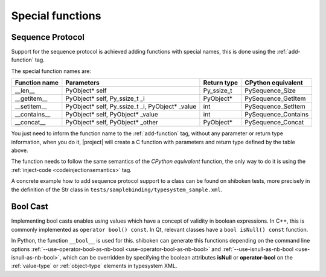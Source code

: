 .. _special-functions:

Special functions
-----------------

.. _sequence-protocol:

Sequence Protocol
^^^^^^^^^^^^^^^^^

Support for the sequence protocol is achieved adding functions with special
names, this is done using the :ref:`add-function` tag.

The special function names are:

============= =============================================== ==================== ===================
Function name Parameters                                      Return type          CPython equivalent
============= =============================================== ==================== ===================
__len__       PyObject* self                                  Py_ssize_t           PySequence_Size
__getitem__   PyObject* self, Py_ssize_t _i                   PyObject*            PySequence_GetItem
__setitem__   PyObject* self, Py_ssize_t _i, PyObject* _value int                  PySequence_SetItem
__contains__  PyObject* self, PyObject* _value                int                  PySequence_Contains
__concat__    PyObject* self, PyObject* _other                PyObject*            PySequence_Concat
============= =============================================== ==================== ===================

You just need to inform the function name to the :ref:`add-function` tag, without any
parameter or return type information, when you do it, |project| will create a C
function with parameters and return type defined by the table above.

The function needs to follow the same semantics of the *CPython equivalent*
function, the only way to do it is using the
:ref:`inject-code <codeinjectionsemantics>` tag.

A concrete example how to add sequence protocol support to a class can be found
on shiboken tests, more precisely in the definition of the Str class in
``tests/samplebinding/typesystem_sample.xml``.

.. _bool-cast:

Bool Cast
^^^^^^^^^

Implementing bool casts enables using values which have a concept of validity
in boolean expressions. In C++, this is commonly implemented as
``operator bool() const``. In Qt, relevant classes have a
``bool isNull() const`` function.

In Python, the function ``__bool__`` is used for this. shiboken can generate
this functions depending on the command line options
:ref:`--use-operator-bool-as-nb-bool <use-operator-bool-as-nb-bool>`
and :ref:`--use-isnull-as-nb-bool <use-isnull-as-nb-bool>`,
which can be overridden by specifying the boolean attributes
**isNull** or **operator-bool** on the :ref:`value-type` or :ref:`object-type`
elements in typesystem XML.
